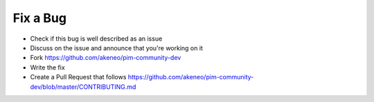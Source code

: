 Fix a Bug
=========

* Check if this bug is well described as an issue
* Discuss on the issue and announce that you're working on it
* Fork https://github.com/akeneo/pim-community-dev
* Write the fix
* Create a Pull Request that follows https://github.com/akeneo/pim-community-dev/blob/master/CONTRIBUTING.md
